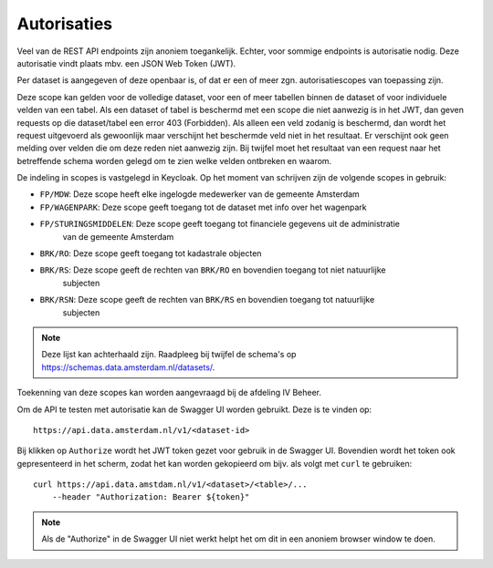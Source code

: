 Autorisaties
============

Veel van de REST API endpoints zijn anoniem toegankelijk. Echter, voor sommige endpoints
is autorisatie nodig. Deze autorisatie vindt plaats mbv. een JSON Web Token (JWT).

Per dataset is aangegeven of deze openbaar is, of dat er een of meer zgn. autorisatiescopes 
van toepassing zijn.

Deze scope kan gelden voor de volledige dataset, voor een of meer tabellen binnen de dataset
of voor individuele velden van een tabel.
Als een dataset of tabel is beschermd met een scope
die niet aanwezig is in het JWT,
dan geven requests op die dataset/tabel een error 403 (Forbidden).
Als alleen een veld zodanig is beschermd,
dan wordt het request uitgevoerd als gewoonlijk
maar verschijnt het beschermde veld niet in het resultaat.
Er verschijnt ook geen melding over velden die om deze reden niet aanwezig zijn.
Bij twijfel moet het resultaat van een request naar het betreffende schema
worden gelegd om te zien welke velden ontbreken en waarom.

De indeling in scopes is vastgelegd in Keycloak.
Op het moment van schrijven zijn de volgende scopes in gebruik:

* ``FP/MDW``: Deze scope heeft elke ingelogde medewerker van de gemeente Amsterdam
* ``FP/WAGENPARK``: Deze scope geeft toegang tot de dataset met info over het wagenpark
* ``FP/STURINGSMIDDELEN``: Deze scope geeft toegang tot financiele gegevens uit de administratie
    van de gemeente Amsterdam
* ``BRK/RO``: Deze scope geeft toegang tot kadastrale objecten
* ``BRK/RS``: Deze scope geeft de rechten van ``BRK/RO`` en bovendien toegang tot niet natuurlijke 
              subjecten
* ``BRK/RSN``: Deze scope geeft de rechten van ``BRK/RS`` en bovendien toegang tot natuurlijke 
              subjecten

.. note::
    Deze lijst kan achterhaald zijn. Raadpleeg bij twijfel de schema's op
    https://schemas.data.amsterdam.nl/datasets/.

Toekenning van deze scopes kan worden aangevraagd bij de afdeling IV Beheer.


Om de API te testen met autorisatie kan de Swagger UI worden gebruikt. Deze
is te vinden op::

    https://api.data.amsterdam.nl/v1/<dataset-id>

Bij klikken op ``Authorize`` wordt het JWT token gezet voor gebruik in de Swagger UI.
Bovendien wordt het token ook gepresenteerd in het scherm, zodat het kan worden gekopieerd
om bijv. als volgt met ``curl`` te gebruiken::

    curl https://api.data.amstdam.nl/v1/<dataset>/<table>/...
        --header "Authorization: Bearer ${token}"


.. note::
    Als de "Authorize" in de Swagger UI niet werkt helpt het om dit in een anoniem browser window
    te doen.
